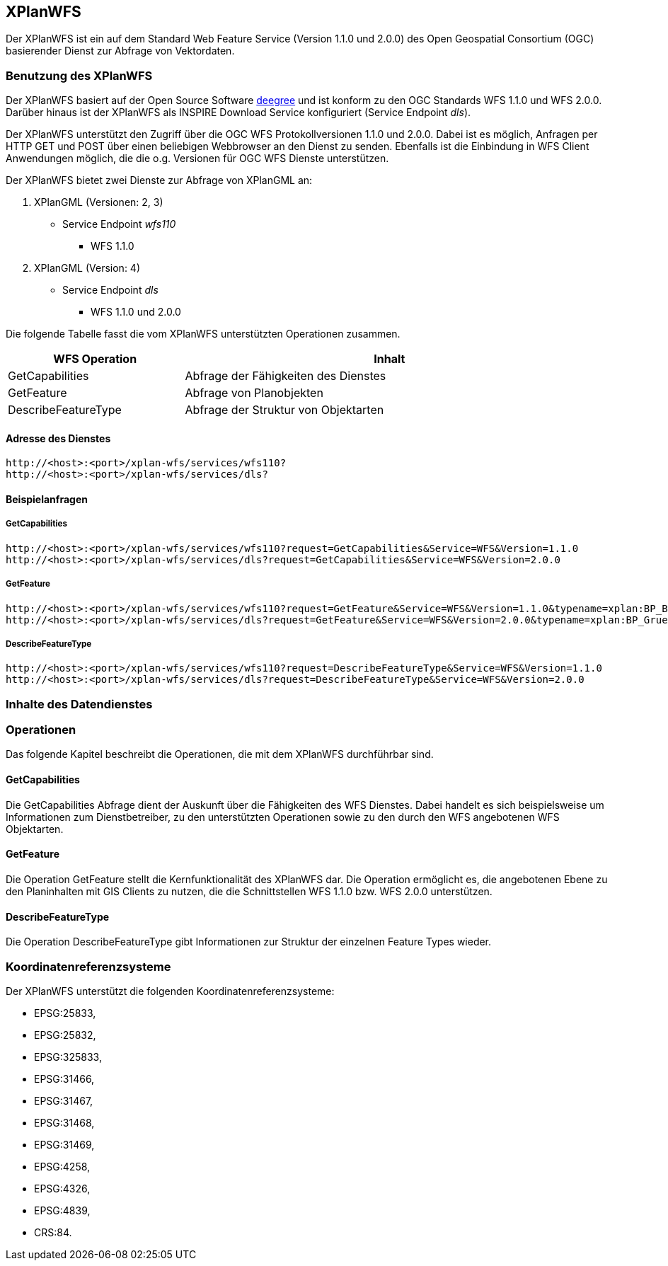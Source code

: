 [XPlanWFS]
== XPlanWFS

Der XPlanWFS ist ein auf dem Standard Web Feature Service
(Version 1.1.0 und 2.0.0) des Open Geospatial Consortium (OGC)
basierender Dienst zur Abfrage von Vektordaten.

[[benutzung-des-xplanwfs]]
=== Benutzung des XPlanWFS

Der XPlanWFS basiert auf der Open Source Software
http://www.deegree.org[deegree] und ist konform zu den OGC Standards WFS
1.1.0 und WFS 2.0.0. Darüber hinaus ist der XPlanWFS als INSPIRE
Download Service konfiguriert (Service Endpoint __dls__).

Der XPlanWFS unterstützt den Zugriff über die OGC WFS Protokollversionen
1.1.0 und 2.0.0. Dabei ist es möglich, Anfragen per HTTP GET und POST
über einen beliebigen Webbrowser an den Dienst zu senden. Ebenfalls ist
die Einbindung in WFS Client Anwendungen möglich, die die o.g. Versionen
für OGC WFS Dienste unterstützen.

Der XPlanWFS bietet zwei Dienste zur Abfrage von XPlanGML an:


. XPlanGML (Versionen: 2, 3)
+
** Service Endpoint _wfs110_
*** WFS 1.1.0


. XPlanGML (Version: 4)
+
* Service Endpoint _dls_
** WFS 1.1.0 und 2.0.0

Die folgende Tabelle fasst die vom XPlanWFS unterstützten Operationen
zusammen.

[width="97%",cols="30%,70%",options="header",]
|=========================================================
|WFS Operation |Inhalt
|GetCapabilities |Abfrage der Fähigkeiten des Dienstes
|GetFeature |Abfrage von Planobjekten
|DescribeFeatureType |Abfrage der Struktur von Objektarten
|=========================================================

[[adresse-des-dienstes]]
==== Adresse des Dienstes

----
http://<host>:<port>/xplan-wfs/services/wfs110?
http://<host>:<port>/xplan-wfs/services/dls?
----

[[beispielanfragen]]
==== Beispielanfragen


[[getcapabilities]]
===== GetCapabilities

----
http://<host>:<port>/xplan-wfs/services/wfs110?request=GetCapabilities&Service=WFS&Version=1.1.0
http://<host>:<port>/xplan-wfs/services/dls?request=GetCapabilities&Service=WFS&Version=2.0.0
----

[[getfeature]]
===== GetFeature

----
http://<host>:<port>/xplan-wfs/services/wfs110?request=GetFeature&Service=WFS&Version=1.1.0&typename=xplan:BP_Bereich
http://<host>:<port>/xplan-wfs/services/dls?request=GetFeature&Service=WFS&Version=2.0.0&typename=xplan:BP_GruenFlaeche
----

[[describefeaturetype]]
===== DescribeFeatureType

----
http://<host>:<port>/xplan-wfs/services/wfs110?request=DescribeFeatureType&Service=WFS&Version=1.1.0
http://<host>:<port>/xplan-wfs/services/dls?request=DescribeFeatureType&Service=WFS&Version=2.0.0
----

[[inhalte-des-datendienstes]]
=== Inhalte des Datendienstes

[[operationen]]
=== Operationen

Das folgende Kapitel beschreibt die Operationen, die mit dem XPlanWFS
durchführbar sind.

[[getcapabilities-1]]
==== GetCapabilities

Die GetCapabilities Abfrage dient der Auskunft über die Fähigkeiten des
WFS Dienstes. Dabei handelt es sich beispielsweise um Informationen zum
Dienstbetreiber, zu den unterstützten Operationen sowie zu den durch den
WFS angebotenen WFS Objektarten.

[[getfeature-1]]
==== GetFeature

Die Operation GetFeature stellt die Kernfunktionalität des XPlanWFS dar.
Die Operation ermöglicht es, die angebotenen Ebene zu den Planinhalten
mit GIS Clients zu nutzen, die die Schnittstellen WFS 1.1.0 bzw. WFS
2.0.0 unterstützen.

[[describefeaturetype-1]]
==== DescribeFeatureType

Die Operation DescribeFeatureType gibt Informationen zur Struktur der
einzelnen Feature Types wieder.

[[koordinatenreferenzsysteme]]
=== Koordinatenreferenzsysteme

Der XPlanWFS unterstützt die folgenden
Koordinatenreferenzsysteme:

* EPSG:25833,
* EPSG:25832,
* EPSG:325833,
* EPSG:31466,
* EPSG:31467,
* EPSG:31468,
* EPSG:31469,
* EPSG:4258,
* EPSG:4326,
* EPSG:4839,
* CRS:84.
